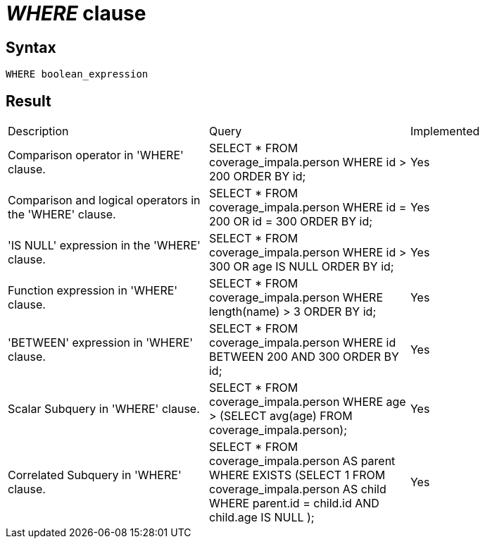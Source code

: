 = _WHERE_ clause

== Syntax

[source,sql]
----
WHERE boolean_expression
----

== Result

[cols="1,1,1"]
|===
|Description |Query |Implemented
| Comparison operator in 'WHERE' clause.
| SELECT * FROM coverage_impala.person WHERE id > 200 ORDER BY id;
| Yes

| Comparison and logical operators in the 'WHERE' clause.
| SELECT * FROM coverage_impala.person WHERE id = 200 OR id = 300 ORDER BY id;
| Yes

| 'IS NULL' expression in the 'WHERE' clause.
| SELECT * FROM coverage_impala.person WHERE id > 300 OR age IS NULL ORDER BY id;
| Yes

| Function expression in 'WHERE' clause.
| SELECT * FROM coverage_impala.person WHERE length(name) > 3 ORDER BY id;
| Yes

| 'BETWEEN' expression in 'WHERE' clause.
| SELECT * FROM coverage_impala.person WHERE id BETWEEN 200 AND 300 ORDER BY id;
| Yes

| Scalar Subquery in 'WHERE' clause.
| SELECT * FROM coverage_impala.person WHERE age > (SELECT avg(age) FROM coverage_impala.person);
| Yes

| Correlated Subquery in 'WHERE' clause.
| SELECT * FROM coverage_impala.person AS parent WHERE EXISTS (SELECT 1 FROM coverage_impala.person AS child WHERE parent.id = child.id AND child.age IS NULL );
| Yes

|===
